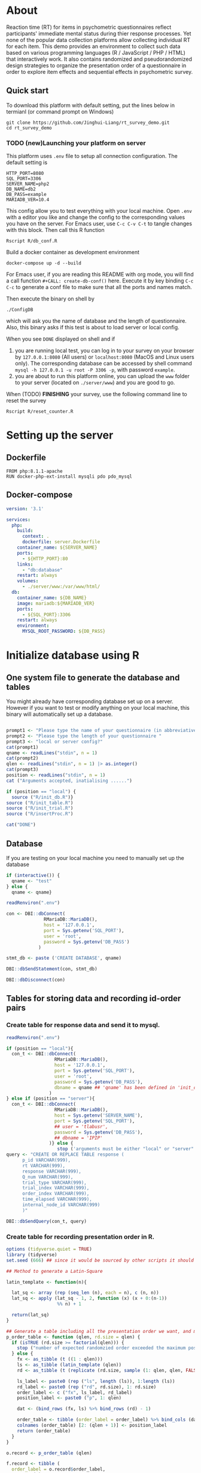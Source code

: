 #+PROPERTY: :mkdirp yes

* About

Reaction time (RT) for items in psychometric questionnaires reflect participants' immediate mental status during thier response processes. Yet none of the popular data collection platforms allow collecting individual RT for each item. This demo provides an environment to collect such data based on various programming languages (R / JavaScript / PHP / HTML) that interactively work. It also contains randomized and pseudorandomized design strategies to organize the presentation order of a questionnaire in order to explore item effects and sequential effects in psychometric survey.

** Quick start

To download this platform with default setting, put the lines below in termianl (or command prompt on Windows)
#+begin_src shell :results silent
git clone https://github.com/Jinghui-Liang/rt_survey_demo.git
cd rt_survey_demo
#+end_src

*** TODO (new)Launching your platform on server

This platform uses =.env= file to setup all connection configuration. The default setting is

#+begin_src text :tangle .env
HTTP_PORT=8080
SQL_PORT=3306
SERVER_NAME=php2
DB_NAME=db2
DB_PASS=example
MARIADB_VER=10.4
#+end_src

This config allow you to test everything with your local machine. Open =.env= with a editor you like and change the config to the corresponding values you have on the server. 
For Emacs user, use =C-c C-v C-t= to tangle changes with this block. Then call this R function 

#+begin_src shell
Rscript R/db_conf.R
#+end_src

Build a docker container as development environment

#+begin_src shell
docker-compose up -d --build
#+end_src

For Emacs user, if you are reading this README with org mode, you will find a call function =#+CALL: create-db-conf()= here. Execute it by key binding =C-c C-c= to generate a conf file to make sure that all the ports and names match.

#+CALL: create-db-conf()
Then execute the binary on shell by

#+begin_src shell
./ConfigDB
#+end_src

which will ask you the name of database and the length of questionnaire. Also, this binary asks if this test is about to load server or local config.

When you see =DONE= displayed on shell and if

1) you are running local test, you can log in to your survey on your browser by =127.0.0.1:8080= (All users) or =localhost:8080= (MacOS and Linux users only). The corresponding database can be accessed by shell command =mysql -h 127.0.0.1 -u root -P 3306 -p=, with password =example=.
2) you are about to run this platform online, you can upload the =www= folder to your server (located on =./server/www=) and you are good to go.

When (TODO) *FINISHING* your survey, use the following command line to reset the survey

#+begin_src shell
Rscript R/reset_counter.R
#+end_src

* Setting up the server

** Dockerfile

#+begin_src text :tangle server.Dockerfile
FROM php:8.1.1-apache
RUN docker-php-ext-install mysqli pdo pdo_mysql
#+end_src

** Docker-compose

#+begin_src yaml :tangle docker-compose.yml
version: '3.1'

services:
  php:
    build:
      context: .
      dockerfile: server.Dockerfile
    container_name: ${SERVER_NAME}
    ports:
      - ${HTTP_PORT}:80
    links:
      - "db:database"
    restart: always
    volumes:
      - ./server/www:/var/www/html/
  db:
    container_name: ${DB_NAME}
    image: mariadb:${MARIADB_VER}
    ports:
      - ${SQL_PORT}:3306
    restart: always
    environment:
      MYSQL_ROOT_PASSWORD: ${DB_PASS}
#+end_src

* Initialize database using R

** One system file to generate the database and tables

You might already have corresponding database set up on a server. However if you want to test or modify anything on your local machine, this binary will automatically set up a database.

#+begin_src R :shebang "#!/usr/bin/env Rscript" :tangle-mode (identity #o755) :tangle ConfigDB_server

prompt1 <- "Please type the name of your questionnaire (in abbreviative form) "
prompt2 <- "Please type the length of your questionnaire "
prompt3 <- "local or server config?"
cat(prompt1)
qname <- readLines("stdin", n = 1)
cat(prompt2)
qlen <- readLines("stdin", n = 1) |> as.integer()
cat(prompt3)
position <- readLines("stdin", n = 1)
cat ("Arguments accepted, inatialising ......")

if (position == "local") {
  source ("R/init_db.R")}
source ("R/init_table.R")
source ("R/init_trial.R")
source ("R/insertProc.R")

cat("DONE")

#+end_src

** Database

If you are testing on your local machine you need to manually set up the database
#+begin_src R :tangle R/init_db.R
if (interactive()) {
  qname <- "test"
} else {
  qname <- qname}

readRenviron(".env")

con <- DBI::dbConnect(
              RMariaDB::MariaDB(),
              host = '127.0.0.1',
              port = Sys.getenv('SQL_PORT'),
              user = 'root',
              password = Sys.getenv('DB_PASS')
            )

stmt_db <- paste ('CREATE DATABASE', qname)

DBI::dbSendStatement(con, stmt_db)

DBI::dbDisconnect(con)
#+end_src

** Tables for storing data and recording id-order pairs

*** Create table for response data and send it to mysql.
#+begin_src R :tangle R/init_table.R
readRenviron(".env")

if (position == "local"){
  con_t <- DBI::dbConnect(
                  RMariaDB::MariaDB(),
                  host = '127.0.0.1',
                  port = Sys.getenv('SQL_PORT'),
                  user = 'root',
                  password = Sys.getenv('DB_PASS'),
                  dbname = qname ## 'qname' has been defined in 'init_db.R'
                )
} else if (position == "server"){
  con_t <- DBI::dbConnect(
                  RMariaDB::MariaDB(),
                  host = Sys.getenv('SERVER_NAME'),
                  port = Sys.getenv('SQL_PORT'),
                  ## user = 'tlabusr',
                  password = Sys.getenv('DB_PASS'),
                  ## dbname = 'IPIP'
                )} else {
                   stop ('arguments must be either "local" or "server"')}
query <- "CREATE OR REPLACE TABLE response (
      p_id VARCHAR(999), 
      rt VARCHAR(999), 
      response VARCHAR(999), 
      Q_num VARCHAR(999), 
      trial_type VARCHAR(999), 
      trial_index VARCHAR(999), 
      order_index VARCHAR(999),
      time_elapsed VARCHAR(999), 
      internal_node_id VARCHAR(999)
      )"

DBI::dbSendQuery(con_t, query)
#+end_src

*** Create table for recording presentation order in R.

#+begin_src R :results silent :tangle R/generate_order.R
options (tidyverse.quiet = TRUE)
library (tidyverse)
set.seed (666) ## since it would be sourced by other scripts it should be reproducible.

## Method to generate a Latin-Square

latin_template <- function(n){

  lat_sq <- array (rep (seq_len (n), each = n), c (n, n))
  lat_sq <- apply (lat_sq - 1, 2, function (x) (x + 0:(n-1)) 
                   %% n) + 1

  return(lat_sq)
}

## Generate a table including all the presentation order we want, and make it suitable for JavaScript.
p_order_table <- function (qlen, rd.size = qlen) {
  if (isTRUE (rd.size >= factorial(qlen))) {
    stop ("number of expected randomzied order exceeded the maximum possible arrangments")
  } else {
    fx <- as_tibble (t ((1 : qlen)))
    ls <- as_tibble (latin_template (qlen))
    rd <- as_tibble (t (replicate (rd.size, sample (1: qlen, qlen, FALSE), TRUE)))

    ls_label <- paste0 (rep ("ls", length (ls)), 1:length (ls))
    rd_label <- paste0 (rep ("rd", rd.size), 1: rd.size)
    order_label <- c ("fx", ls_label, rd_label)
    position_label <- paste0 ("p", 1: qlen)

    dat <- (bind_rows (fx, ls) %>% bind_rows (rd) - 1)

    order_table <- tibble (order_label = order_label) %>% bind_cols (dat)
    colnames (order_table) [2: (qlen + 1)] <- position_label
    return (order_table)
  }
}

o.record <- p_order_table (qlen)

f.record <- tibble (
  order_label = o.record$order_label,
  n = rep (0)
)

match.record <- tibble (p_id = "0",
                        order_label = "0")
match.record <- match.record[-1, ]

#+end_src
  
*** Send tables to mysql using Terminal (or Common Prompt in Windows)

#+begin_src R :tangle R/init_trial.R
source ("./generate_order.R")

DBI::dbWriteTable (con_t, "order_list", o.record, overwrite = TRUE)
DBI::dbWriteTable (con_t, "frequency_counter", f.record, overwrite = TRUE)
DBI::dbWriteTable (con_t, "order_match", match.record, overwrite = TRUE)

query <- paste ("ALTER TABLE", "order_match", "MODIFY order_label VARCHAR(999)", sep = " ")

rs <- DBI::dbSendStatement (con_t, query)
DBI::dbClearResult (rs)

query <- paste ("ALTER TABLE", "order_match", "MODIFY p_id VARCHAR(999)", sep = " ")

rs <- DBI::dbSendStatement (con_t, query)
DBI::dbClearResult (rs)


query <- paste ("CREATE OR REPLACE TABLE", "demo", "(
    p_id VARCHAR(999),
    age VARCHAR (999), 
    gender VARCHAR(999) 
    )")

rs <- DBI::dbSendStatement (con_t, query)
DBI::dbClearResult (rs)

#+end_src

** Insert and store procedure (to handle with accepted data) in MySQL

#+begin_src R :tangle R/insertProc.R

query <- "CREATE OR REPLACE PROCEDURE insertLikertResp(IN json VARCHAR(9999))
    INSERT INTO response (p_id, rt, response, Q_num, trial_type, trial_index, order_index, time_elapsed, internal_node_id)
    VALUES(
      JSON_EXTRACT(json, '$.p_id'),
      JSON_EXTRACT(json, '$.rt'),
      JSON_EXTRACT(json, '$.response'),
      JSON_EXTRACT(json, '$.Q_num'),
      JSON_EXTRACT(json, '$.trial_type'),
      JSON_EXTRACT(json, '$.trial_index'),
      JSON_EXTRACT(json, '$.order_index'),
      JSON_EXTRACT(json, '$.time_elapsed'),
      JSON_EXTRACT(json, '$.internal_node_id')
   )"

rs <- DBI::dbSendStatement (con_t, query)
DBI::dbClearResult (rs)

DBI::dbDisconnect(con_t)

#+end_src

* Web

** Backend

*** TODO Mariadb config

figure out how to generate dbname from =.env=

#+begin_src R :results silent :tangle R/db_conf.R
readRenviron(".env")

template <- "[database]\ndriver = mysql\nhost = %s\nport = %s\ndbname = ipip\nusername = root\npassword = %s"

conf <- sprintf(template, Sys.getenv('DB_NAME'), 3306, Sys.getenv('DB_PASS'))

writeLines(conf, 'server/www/private/conf.ini')
#+end_src

*** PHP connection class
#+begin_src php :tangle server/www/private/dbConnect.php
<?php
class dbConnect {
    private $pdo = null;
      
    public function getPDO(){
        return $this->pdo;
    }
      
    public function __construct(){
        try {
            $conf = parse_ini_file(__DIR__ . '/conf.ini', true);
            $dsn = sprintf('mysql:host=%s;port=%s;dbname=%s', $conf['database']['host'], $conf['database']['port'], $conf['database']['dbname']);
            $username = $conf['database']['username'];
            $password = $conf['database']['password'];
      
            $this->pdo = new PDO($dsn, $username, $password);
            // set the PDO error mode to exception
            $this->pdo->setAttribute(PDO::ATTR_ERRMODE, PDO::ERRMODE_EXCEPTION);
        } catch(PDOException $e) {
            echo "<script>console.log('Connection failed: " . $e->getMessage() . "')</script>";
        }
    }
}
?>
#+end_src

*** htaccess
#+begin_src text :tangle server/www/private/.htaccess
<Location />
Order deny, allow
</Location>
#+end_src  

*** php scripts

Rely on fetch API mostly. The code here works but might not be efficient enough (I know...). Please help improving if you are willing to.

**** match_order.php

change =where n<1= in =$query= to set how many times each presentation order is assigned you want.
#+begin_src php :tangle server/www/match_order.php
<?php
require_once(__DIR__ . '/private/dbConnect.php');
$dbCon = new dbConnect();
$pdo = $dbCon->getPDO();

$json_string = json_decode(file_get_contents('php://input'), true);

$query = "SELECT * FROM order_list WHERE order_label IN
                          (SELECT order_label FROM frequency_counter WHERE
                             (CASE
                                WHEN (select (select n from frequency_counter where order_label = 'fx') < 50)
                                  THEN order_label = 'fx' OR (order_label != 'fx' AND n < 2)
                                ELSE order_label != 'fx' AND n < 2
                              END)
                           )
                        ORDER BY RAND() LIMIT 1";

try{
    $sth = $pdo->query($query);

    $result = $sth->fetchAll(PDO::FETCH_ASSOC);

    header('Content-Type: application/json; charset=utf-8');
    echo json_encode($result);

} catch (PDOException $e) {
    http_response_code (500);
    echo $e-> getMessage ();
};

?>
#+end_src

**** postData.php
#+begin_src php :tangle server/www/postData.php
<?php
require_once(__DIR__ . '/private/dbConnect.php');
$dbCon = new dbConnect();
$pdo = $dbCon->getPDO();

$json_string = json_decode(file_get_contents('php://input'), true);
       
try{

    $sql_proc = 'CALL ' . $json_string['proc_method'] . '(?)';

    $sth = $pdo->prepare($sql_proc);

    foreach ($json_string['json_trials'] as $x) {
        $sth->bindValue(1, json_encode($x), PDO::PARAM_STR);
        $sth->execute();
    };

    echo 'success';

}catch(PDOException $e){
    http_response_code(500);
    echo $e -> getMessage();
};
#+end_src

**** postMatch.php
This is VERY important since it records which participant received which presentation order. The subsquent assignment of orders will rely on this record (which is also my research goal).

#+begin_src php :tangle server/www/postMatch.php
<?php
require_once(__DIR__ . '/private/dbConnect.php');
$dbCon = new dbConnect();
$pdo = $dbCon->getPDO();
       
$json_string = json_decode(file_get_contents('php://input'), true);
       
try {    
    $data = array(
        ':p_id' => $json_string['p_id'], 
        ':order_label' => $json_string['order_label']
    );
    $test = $json_string['order_label'];
    

    // -- new here
    $email = array(
        ':p_id' => $json_string['p_id'], 
        ':email' => $json_string['email']
    );
    // -- new ends
       
    // change table names in the code below when use questionnaires with different length.
       
    $querya = "INSERT INTO order_match (p_id, order_label) VALUES (:p_id, :order_label)";
    $stmt = $pdo->prepare($querya);
    $stmt->execute($data);
       
    $queryb = "UPDATE frequency_counter SET n = n + 1 WHERE order_label = ?";
    $stmt = $pdo->prepare($queryb);
    $stmt->execute([$test]);
 
    $queryc = "INSERT INTO email (p_id, email) VALUES (:p_id, :email)";
    $stmt = $pdo->prepare($queryc);
    $stmt->execute($email);

    echo 'success';
       
} catch(PDOException $e) {
    http_response_code(500);
    echo $e -> getMessage();
};
?>
#+end_src

**** postDemo.php

#+begin_src php :tangle :tangle server/www/postDemo.php
<?php
require_once(__DIR__ . '/private/dbConnect.php');
$dbCon = new dbConnect();
$pdo = $dbCon->getPDO();
  
$pdo = $dbCon->getPDO();

$json_string = json_decode(file_get_contents('php://input'), true);

try {    
    $data = array(
        ':p_id' => $json_string['p_id'], 
        ':age' => $json_string['age'],
        ':gender' => $json_string['gender']
    );

    $query = "INSERT INTO demo (p_id, age, gender) VALUES (:p_id, :age, :gender)";
    $stmt = $pdo->prepare($query);
    $stmt->execute($data);

    echo 'demo post success';

} catch(PDOException $e) {
    http_response_code(500);
    echo $e -> getMessage();
};

?>
#+end_src

** Front end

*** index.php
#+begin_src html :tangle server/www/index.php
<!DOCTYPE html>
<html>
  <head>
    <title> Behaviour Survay </title>
    <script src="https://unpkg.com/jspsych@7.0.0"></script>
    <script src="https://unpkg.com/@jspsych/plugin-html-button-response@1.0.0"></script>
    <script src="https://unpkg.com/@jspsych/plugin-survey-likert@1.0.0"></script>
    <style>
      .jspsych-btn {
      margin-bottom: 10px;
      }
    </style>
    <link
      rel="stylesheet"
      href="https://unpkg.com/jspsych@7.0.0/css/jspsych.css"
      />
    <link rel="shortcut icon" href="#"/>  <!-- remove it in production -->
  </head>
  <body></body>
  <!-- use module.js to connect js scripts. -->
  <script type = "module" src= "test-survey.js"> </script>
</html>

#+end_src

*** que-3.js
A short questionnaire with 3 items just for testing.
In formal survey you can add parameter =required: TRUE= right after =labels: likert= to force participants to answer the question displayed.
#+begin_src js :tangle server/www/que-3.js
  // When specifying the Q-num, use strings "01" to "09" to match the presentation order.

  var instru = `how you feel like you are a...`;
  var likert = ["Strongly Disagree", "Disagree", "Neutral", "Agree", "Strongly Agree"];
  var trials = [];

  var start = {
      type: jsPsychHtmlButtonResponse,
      stimulus: '<p>Welcome to this behaviour survey, please press "start" to continue</p>',
      choices: [`Start`],
      data: { Q_num: `start` }
  };

  var blank = {
      type: jsPsychHtmlButtonResponse,
      stimulus: 'Press "Start" again to begin the survey',
      choices: [`Start`],
      data: { Q_num: 0 }
  };

  var show_data = {
      type: jsPsychHtmlButtonResponse,
      stimulus: `that's the end of this survey,thanks for your participation.`,
      choices: ['Show results'],
      data: { Q_num: `drop` }
  };

  var Q1 = {
      type: jsPsychSurveyLikert,
      questions: [{
    prompt: "Q1.",
    labels: likert
      }],
      preamble: instru,
      data: { Q_num: `01`}
  };

  trials.push (Q1);

  var Q2 = {
      type: jsPsychSurveyLikert,
      questions: [{
    prompt: "Q2.",
    labels: likert
      }],
      preamble: instru,
      data: { Q_num: `02`}
  };

  trials.push (Q2);

  var Q3 = {
      type: jsPsychSurveyLikert,
      questions: [{
    prompt: "Q3.",
    labels: likert
      }],
      preamble: instru,
      data: { Q_num: `03`}
  };

  trials.push (Q3);

  export { start, blank, trials, show_data };

#+end_src

*** test-survey.js

Since I used =async= funtion to assign presist presentation orders, the whole survey and related customized functions are needed to be wrapped into the resolve callback function.
#+begin_src js :tangle server/www/test-survey.js

// ------- Functions to set up database connection ----------

const getData = async (data, uri) => {
    const settings_get = {
        method: 'POST',
        headers: {
            Accept: 'application/json',
            'Content-Type': 'application/json'
        },
        body: JSON.stringify(data)
    };
    try {
        const fetchOrder = await fetch(uri, settings_get);
        const data = await fetchOrder.json();
        return data;
    } catch (e) {
        console.log(e);
    }
};

const getOrder = async () => {
    let data = await getData({}, 'match_order.php');
    return data;
};

// --------- Setting up questionnaire. -------------
// import { start, blank, trials, show_data } from './que-6.js';
import { start, blank, trials, show_data } from './que-3.js';
console.log (trials);
// --------- Initializing jsPsych and posting response to database ----------

const postData = async (data, uri) => {
    const settings_post = {
	method: 'POST',
	headers: {
	    Accept: 'application/json',
	    'Content-Type': 'application/json'
	},
	body: JSON.stringify(data)
    };
    try {
	const fetchResponse = await fetch(uri, settings_post);
	const data = await fetchResponse.json();
	console.log (data);
	return data;
    } catch (e) {
	console.log(e);
    }
};

let promiseSuccess = (data) => {
    if (data.length == 0) {
	document.write ('all presentation orders are fully assigned, please run "Rscript reset_counter.R" in terminal to run this survey again');
	throw 'all presentation orders are fully assigned, please run "Rscript reset_counter.R" in terminal to run this survey again';
    } else {
    var order_label = Object.values (data[0]);
    let order = order_label.slice (1, order_label.length).map (x => x + 1);
    
    if (order.length < 10) {
	var order_str = order.map (i => "0" + i);
    } else {
	for (j; j <= order.length - 1; j++) {
	    let element = order[j];
	    if (element.length == 1) {
		temp = "0" + element;
		order_str.push (temp);
	    } else {
		order_str.push (order[j]);
	    }
	}
    };
    };

// use async function to get presentation order from mysql
    
var jsPsych = initJsPsych({
    on_finish: function () {
	var p_id = jsPsych.randomization.randomID(4);
	jsPsych.data.addProperties({order_index: method,
				    p_id: p_id});
	var match = {
	    p_id: p_id,
	    order_label: method
	};
	console.log (match);
	let json = jsPsych.data.get()
	    .filterCustom(trial => trial.trial_type == 'survey-likert')
	    .ignore('question_order');
	let json_trials = json.trials.map(x => {
	    let question = Object.keys(x.response)[0];
	    let response = x.response[question];
	    return ({
		p_id: x.p_id,
		rt: x.rt,
		response: x.response,
		Q_num: x.Q_num,
		trial_type: x.trial_type,
		trial_index: x.trial_index,
		order_index: x.order_index,
		time_elapsed: x.time_elapsed,
		internal_node_id: x.internal_node_id
	    })
	});
	document.write (json_trials[0]);
	console.log (json_trials[0]);
	let trial_data = {
	    json_trials: json_trials,
	    proc_method: 'insertLikertResp'
	};
	postData (match, 'postMatch.php');
	postData (trial_data, 'postData.php');
	console.log(JSON.stringify(trial_data));
    }
});

// ----------- Reorganize questions based on the given order. -------------
    
    var new_order = []; 
    var v = 0;
    var id = 0;
    console.log (trials[id].data);
    for (v; v < order_str.length; v++) {
	while (trials[id].data.Q_num != order_str[v]) {
	    id++;;
	}
	new_order.push (trials[id]);
	id = 0; // repeatly matching.
    };
    console.log (order_label);
    console.log (new_order);
    var method = order_label [0];
    var fin_order = {timeline: new_order};
    jsPsych.run([start, blank, fin_order, show_data]); 
};

var presOrder = getOrder();

presOrder.then(promiseSuccess, (err) => {
    console.log(error);
});

#+end_src

*** Reset the frequenct counter using R

After all presentation orders are fully assigned, you need to turn back to terminal (or command prompt on Windows) to reset the counter by execute a R script if you want to enlarge the sample

#+begin_src R :tangle R/reset_counter.R 
qname <- commandArgs (TRUE)

readRenviron(".env")

con <- DBI::dbConnect(
              RMariaDB::MariaDB(),
              host = '127.0.0.1',
              port = Sys.getenv('SQL_PORT'),
              user = 'root',
              password = Sys.getenv('DB_PASS'),
              dbname = qname
            )

query <- "update frequency_counter set n = 0"

rs <- DBI::dbSendStatement (con, query)
DBI::dbClearResult (rs)
DBI::dbDisconnect (con)
#+end_src

* Analysis

** Checkresponse
Run the following code in terminal (or command prompt on Windows), type the length of the questionnaire to check the corresponding tables (e.g., if your questionnaire is 6-item long, type =Rscript R/check_response.R 6=). Actually the only table we need to focus is =que_rd_test_n= but it's sometimes useful to see the other record.
#+begin_src R :tangle R/check_response.R
qname <- commandArgs (TRUE)

readRenviron(".env")
library(DBI)
library(tidyverse)

con_t <- DBI::dbConnect(
                RMariaDB::MariaDB(),
                host = '127.0.0.1',
                port = Sys.getenv('SQL_PORT'),
                user = 'root',
                password = Sys.getenv('DB_PASS'),
                dbname = qname
              )



response <- tbl (con_t, "response") %>%
  collect()

frequency <- tbl (con_t, "frequency_counter") %>% 
  collect ()

order <- tbl (con_t, "order_list") %>% 
  collect ()

match <- tbl (con_t, "order_match") %>%
  collect ()


dbDisconnect(con_t)
head (response)
head (frequency)
head (order)
head (match)

#+end_src

* Citation

.cff files
#+begin_src text :tangle ./CITATION.cff
cff-version: 1.2.0
title: >-
  Detecting Item and Sequential Effects in
  Psychometric Surveys: A Demo Platform
message: >-
  If you use this software, please cite it using the
  metadata from this file.
type: software
authors:
  - given-names: Jinghui
    family-names: Liang
  - given-names: Alistair
    family-names: Beith
  - given-names: Dale
    family-names: Barr
version: 1.0.0
date-released: 2022-04-30
url: "https://github.com/Jinghui-Liang/rt_survey_demo.git"
#+end_src
